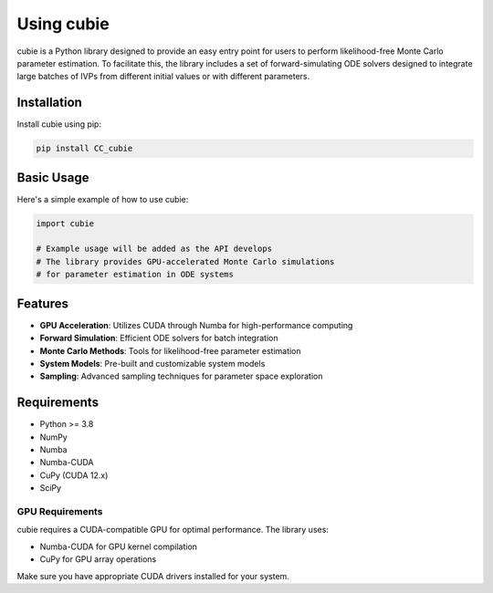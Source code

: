 Using cubie
==========

cubie is a Python library designed to provide an easy entry point for users to perform likelihood-free Monte Carlo parameter estimation. To facilitate this, the library includes a set of forward-simulating ODE solvers designed to integrate large batches of IVPs from different initial values or with different parameters.

Installation
------------

Install cubie using pip:

.. code-block:: bash

   pip install CC_cubie

Basic Usage
-----------

Here's a simple example of how to use cubie:

.. code-block:: python

   import cubie

   # Example usage will be added as the API develops
   # The library provides GPU-accelerated Monte Carlo simulations
   # for parameter estimation in ODE systems

Features
--------

* **GPU Acceleration**: Utilizes CUDA through Numba for high-performance computing
* **Forward Simulation**: Efficient ODE solvers for batch integration
* **Monte Carlo Methods**: Tools for likelihood-free parameter estimation
* **System Models**: Pre-built and customizable system models
* **Sampling**: Advanced sampling techniques for parameter space exploration

Requirements
------------

* Python >= 3.8
* NumPy
* Numba
* Numba-CUDA
* CuPy (CUDA 12.x)
* SciPy

GPU Requirements
~~~~~~~~~~~~~~~~

cubie requires a CUDA-compatible GPU for optimal performance. The library uses:

* Numba-CUDA for GPU kernel compilation
* CuPy for GPU array operations

Make sure you have appropriate CUDA drivers installed for your system.
